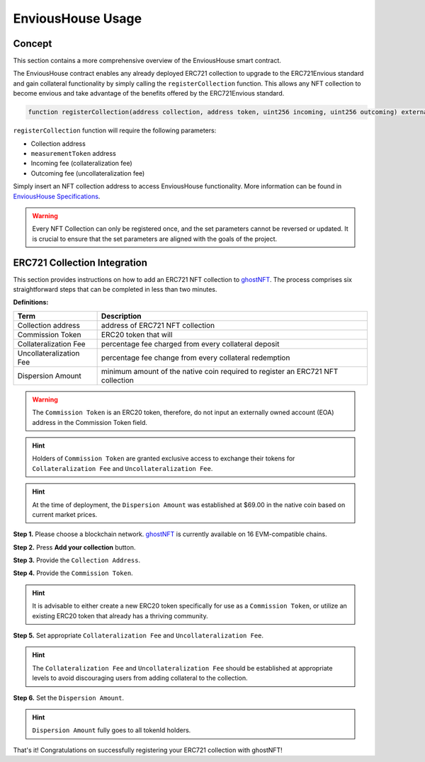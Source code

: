 .. _envious-house-usage:

##################
EnviousHouse Usage
##################

*******
Concept
*******

This section contains a more comprehensive overview of the EnviousHouse smart contract.

The EnviousHouse contract enables any already deployed ERC721 collection to upgrade to the ERC721Envious standard and gain collateral functionality by simply calling the ``registerCollection`` function. This allows any NFT collection to become envious and take advantage of the benefits offered by the ERC721Envious standard.

.. code-block:: Solidity

  function registerCollection(address collection, address token, uint256 incoming, uint256 outcoming) external payable override

``registerCollection`` function will require the following parameters:

* Collection address
* ``measurementToken`` address
* Incoming fee (collateralization fee)
* Outcoming fee (uncollateralization fee)

Simply insert an NFT collection address to access EnviousHouse functionality. More information can be found in `EnviousHouse Specifications <envious-house.html>`_.

.. warning::

  Every NFT Collection can only be registered once, and the set parameters cannot be reversed or updated. It is crucial to ensure that the set parameters are aligned with the goals of the project.

*****************************
ERC721 Collection Integration
*****************************

This section provides instructions on how to add an ERC721 NFT collection to `ghostNFT <https://nft.ghostchain.io/>`_. The process comprises six straightforward steps that can be completed in less than two minutes.

**Definitions:**

======================= ===============================================================================
Term                    Description
======================= ===============================================================================
Collection address      address of ERC721 NFT collection
Commission Token        ERC20 token that will
Collateralization Fee   percentage fee charged from every collateral deposit
Uncollateralization Fee percentage fee change from every collateral redemption
Dispersion Amount       minimum amount of the native coin required to register an ERC721 NFT collection
======================= ===============================================================================

.. warning::

  The ``Commission Token`` is an ERC20 token, therefore, do not input an externally owned account (EOA) address in the Commission Token field.

.. hint::

  Holders of ``Commission Token`` are granted exclusive access to exchange their tokens for ``Collateralization Fee`` and ``Uncollateralization Fee``.

.. hint::

  At the time of deployment, the ``Dispersion Amount`` was established at $69.00 in the native coin based on current market prices.

.. image:: ERC721EnviousRegistration_1of2.png
  :width: 800px
  :alt: Figure 1. ERC721Envious Registration - Part 1 of 2.

**Step 1.**
Please choose a blockchain network. `ghostNFT <https://app.nft.ghostchain.io/#/ethereum/>`__ is currently available on 16 EVM-compatible chains.

**Step 2.**
Press **Add your collection** button.

.. image:: ERC721EnviousRegistration_2of2.png
  :width: 800px
  :alt: Figure 1. ERC721Envious Registration - Part 2 of 2.

**Step 3.**
Provide the ``Collection Address``.

**Step 4.**
Provide the ``Commission Token``.

.. hint::

  It is advisable to either create a new ERC20 token specifically for use as a ``Commission Token``, or utilize an existing ERC20 token that already has a thriving community.

**Step 5.**
Set appropriate ``Collateralization Fee`` and ``Uncollateralization Fee``.

.. hint::

  The ``Collateralization Fee`` and ``Uncollateralization Fee`` should be established at appropriate levels to avoid discouraging users from adding collateral to the collection.

**Step 6.**
Set the ``Dispersion Amount``.

.. hint::

  ``Dispersion Amount`` fully goes to all tokenId holders.

That's it! Congratulations on successfully registering your ERC721 collection with ghostNFT!
